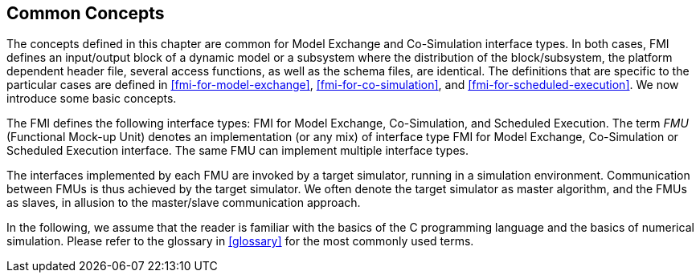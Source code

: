 == Common Concepts [[fmi-common-concepts]]

The concepts defined in this chapter are common for Model Exchange and Co-Simulation interface types.
In both cases, FMI defines an input/output block of a dynamic model or a subsystem where the distribution of the block/subsystem, the platform dependent header file, several access functions, as well as the schema files, are identical.
The definitions that are specific to the particular cases are defined in <<fmi-for-model-exchange>>, <<fmi-for-co-simulation>>, and <<fmi-for-scheduled-execution>>.
We now introduce some basic concepts.

The FMI defines the following interface types: FMI for Model Exchange, Co-Simulation, and Scheduled Execution.
The term _FMU_ (Functional Mock-up Unit) denotes an implementation (or any mix) of interface type FMI for Model Exchange, Co-Simulation or Scheduled Execution interface.
The same FMU can implement multiple interface types.

The interfaces implemented by each FMU are invoked by a target simulator, running in a simulation environment. Communication between FMUs is thus achieved by the target simulator.
We often denote the target simulator as master algorithm, and the FMUs as slaves, in allusion to the master/slave communication approach.

In the following, we assume that the reader is familiar with the basics of the C programming language and the basics of numerical simulation.
Please refer to the glossary in <<glossary>> for the most commonly used terms.
